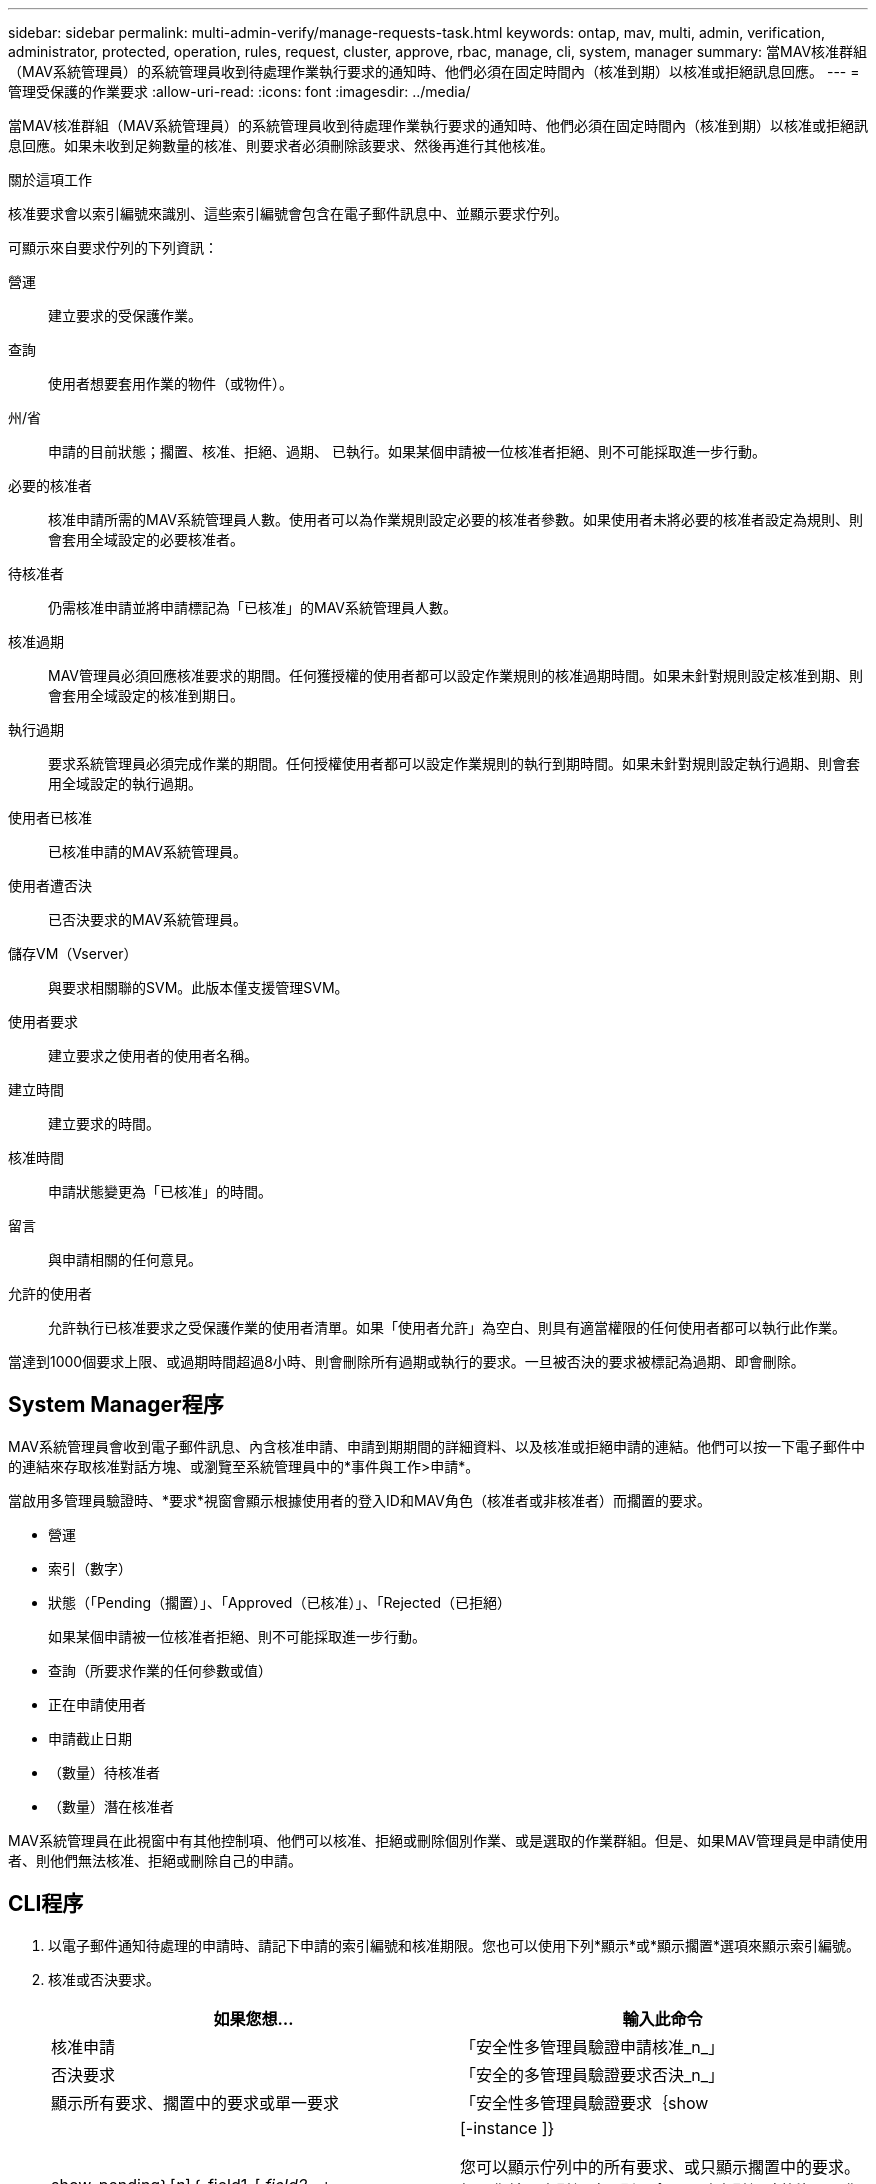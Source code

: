 ---
sidebar: sidebar 
permalink: multi-admin-verify/manage-requests-task.html 
keywords: ontap, mav, multi, admin, verification, administrator, protected, operation, rules, request, cluster, approve, rbac, manage, cli, system, manager 
summary: 當MAV核准群組（MAV系統管理員）的系統管理員收到待處理作業執行要求的通知時、他們必須在固定時間內（核准到期）以核准或拒絕訊息回應。 
---
= 管理受保護的作業要求
:allow-uri-read: 
:icons: font
:imagesdir: ../media/


[role="lead"]
當MAV核准群組（MAV系統管理員）的系統管理員收到待處理作業執行要求的通知時、他們必須在固定時間內（核准到期）以核准或拒絕訊息回應。如果未收到足夠數量的核准、則要求者必須刪除該要求、然後再進行其他核准。

.關於這項工作
核准要求會以索引編號來識別、這些索引編號會包含在電子郵件訊息中、並顯示要求佇列。

可顯示來自要求佇列的下列資訊：

營運:: 建立要求的受保護作業。
查詢:: 使用者想要套用作業的物件（或物件）。
州/省:: 申請的目前狀態；擱置、核准、拒絕、過期、 已執行。如果某個申請被一位核准者拒絕、則不可能採取進一步行動。
必要的核准者:: 核准申請所需的MAV系統管理員人數。使用者可以為作業規則設定必要的核准者參數。如果使用者未將必要的核准者設定為規則、則會套用全域設定的必要核准者。
待核准者:: 仍需核准申請並將申請標記為「已核准」的MAV系統管理員人數。
核准過期:: MAV管理員必須回應核准要求的期間。任何獲授權的使用者都可以設定作業規則的核准過期時間。如果未針對規則設定核准到期、則會套用全域設定的核准到期日。
執行過期:: 要求系統管理員必須完成作業的期間。任何授權使用者都可以設定作業規則的執行到期時間。如果未針對規則設定執行過期、則會套用全域設定的執行過期。
使用者已核准:: 已核准申請的MAV系統管理員。
使用者遭否決:: 已否決要求的MAV系統管理員。
儲存VM（Vserver）:: 與要求相關聯的SVM。此版本僅支援管理SVM。
使用者要求:: 建立要求之使用者的使用者名稱。
建立時間:: 建立要求的時間。
核准時間:: 申請狀態變更為「已核准」的時間。
留言:: 與申請相關的任何意見。
允許的使用者:: 允許執行已核准要求之受保護作業的使用者清單。如果「使用者允許」為空白、則具有適當權限的任何使用者都可以執行此作業。


當達到1000個要求上限、或過期時間超過8小時、則會刪除所有過期或執行的要求。一旦被否決的要求被標記為過期、即會刪除。



== System Manager程序

MAV系統管理員會收到電子郵件訊息、內含核准申請、申請到期期間的詳細資料、以及核准或拒絕申請的連結。他們可以按一下電子郵件中的連結來存取核准對話方塊、或瀏覽至系統管理員中的*事件與工作>申請*。

當啟用多管理員驗證時、*要求*視窗會顯示根據使用者的登入ID和MAV角色（核准者或非核准者）而擱置的要求。

* 營運
* 索引（數字）
* 狀態（「Pending（擱置）」、「Approved（已核准）」、「Rejected（已拒絕）
+
如果某個申請被一位核准者拒絕、則不可能採取進一步行動。

* 查詢（所要求作業的任何參數或值）
* 正在申請使用者
* 申請截止日期
* （數量）待核准者
* （數量）潛在核准者


MAV系統管理員在此視窗中有其他控制項、他們可以核准、拒絕或刪除個別作業、或是選取的作業群組。但是、如果MAV管理員是申請使用者、則他們無法核准、拒絕或刪除自己的申請。



== CLI程序

. 以電子郵件通知待處理的申請時、請記下申請的索引編號和核准期限。您也可以使用下列*顯示*或*顯示擱置*選項來顯示索引編號。
. 核准或否決要求。
+
[cols="50,50"]
|===
| 如果您想… | 輸入此命令 


 a| 
核准申請
 a| 
「安全性多管理員驗證申請核准_n_」



 a| 
否決要求
 a| 
「安全的多管理員驗證要求否決_n_」



 a| 
顯示所有要求、擱置中的要求或單一要求
 a| 
「安全性多管理員驗證要求｛show | show-pending｝[_n_]｛-field1_[,_field2_...」 |[-instance ]}

您可以顯示佇列中的所有要求、或只顯示擱置中的要求。如果您輸入索引編號、則只會顯示該索引編號的資訊。您可以顯示有關特定欄位（使用「-Fields」參數）或所有欄位（使用「-instance」參數）的資訊。



 a| 
刪除要求
 a| 
「安全性多管理員驗證要求刪除_n_」

|===


.範例：
下列順序會在MAV管理員收到索引編號為3的要求電子郵件後核准申請、該電子郵件已獲得一次核准。

[listing]
----
          cluster1::> security multi-admin-verify request show-pending
                                   Pending
Index Operation      Query State   Approvers Requestor
----- -------------- ----- ------- --------- ---------
    3 volume delete  -     pending 1         julia


cluster-1::> security multi-admin-verify request approve 3

cluster-1::> security multi-admin-verify request show 3

     Request Index: 3
         Operation: volume delete
             Query: -
             State: approved
Required Approvers: 2
 Pending Approvers: 0
   Approval Expiry: 2/25/2022 14:32:03
  Execution Expiry: 2/25/2022 14:35:36
         Approvals: mav-admin2
       User Vetoed: -
           Vserver: cluster-1
    User Requested: julia
      Time Created: 2/25/2022 13:32:03
     Time Approved: 2/25/2022 13:35:36
           Comment: -
   Users Permitted: -
----
.範例：
下列順序會在MAV管理員收到索引編號為3的要求電子郵件後、將要求覆寫、該電子郵件已獲得一次核准。

[listing]
----
      cluster1::> security multi-admin-verify request show-pending
                                   Pending
Index Operation      Query State   Approvers Requestor
----- -------------- ----- ------- --------- ---------
    3 volume delete  -     pending 1         pavan


cluster-1::> security multi-admin-verify request veto 3

cluster-1::> security multi-admin-verify request show 3

     Request Index: 3
         Operation: volume delete
             Query: -
             State: vetoed
Required Approvers: 2
 Pending Approvers: 0
   Approval Expiry: 2/25/2022 14:32:03
  Execution Expiry: 2/25/2022 14:35:36
         Approvals: mav-admin1
       User Vetoed: mav-admin2
           Vserver: cluster-1
    User Requested: pavan
      Time Created: 2/25/2022 13:32:03
     Time Approved: 2/25/2022 13:35:36
           Comment: -
   Users Permitted: -
----